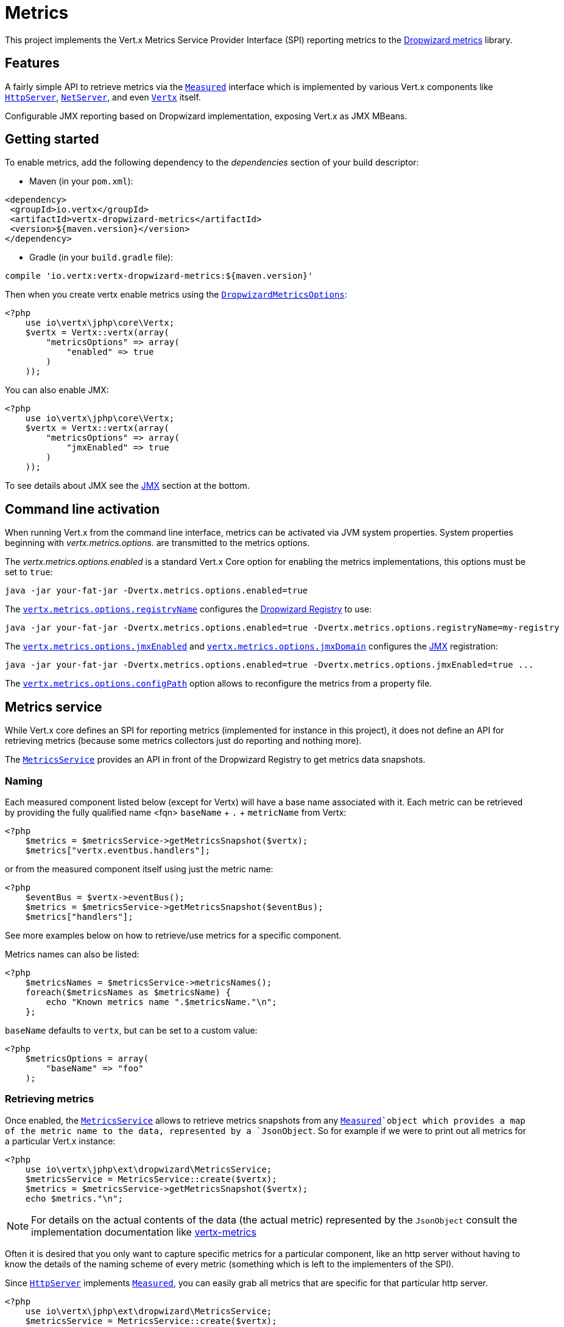 = Metrics

This project implements the Vert.x Metrics Service Provider Interface (SPI) reporting metrics to the
https://github.com/dropwizard/metrics[Dropwizard metrics] library.

== Features

A fairly simple API to retrieve metrics via the `link:https://vertx.okou.tk/phpdoc/vertx-jphp/classes/io.vertx.jphp.core.metrics.Measured.html[Measured]`
interface which is implemented by various Vert.x components like `link:https://vertx.okou.tk/phpdoc/vertx-jphp/classes/io.vertx.jphp.core.http.HttpServer.html[HttpServer]`,
`link:https://vertx.okou.tk/phpdoc/vertx-jphp/classes/io.vertx.jphp.core.net.NetServer.html[NetServer]`, and even `link:https://vertx.okou.tk/phpdoc/vertx-jphp/classes/io.vertx.jphp.core.Vertx.html[Vertx]` itself.

Configurable JMX reporting based on Dropwizard implementation, exposing Vert.x as JMX MBeans.

== Getting started

To enable metrics, add the following dependency to the _dependencies_ section of your build descriptor:

* Maven (in your `pom.xml`):

[source,xml,subs="+attributes"]
----
<dependency>
 <groupId>io.vertx</groupId>
 <artifactId>vertx-dropwizard-metrics</artifactId>
 <version>${maven.version}</version>
</dependency>
----

* Gradle (in your `build.gradle` file):

[source,groovy,subs="+attributes"]
----
compile 'io.vertx:vertx-dropwizard-metrics:${maven.version}'
----

Then when you create vertx enable metrics using the `link:../vertx-dropwizard-jphp/enums.adoc#DropwizardMetricsOptions[DropwizardMetricsOptions]`:

[source,php]
----
<?php
    use io\vertx\jphp\core\Vertx;
    $vertx = Vertx::vertx(array(
        "metricsOptions" => array(
            "enabled" => true
        )
    ));

----

You can also enable JMX:

[source,php]
----
<?php
    use io\vertx\jphp\core\Vertx;
    $vertx = Vertx::vertx(array(
        "metricsOptions" => array(
            "jmxEnabled" => true
        )
    ));

----

To see details about JMX see the <<jmx>> section at the bottom.

== Command line activation

When running Vert.x from the command line interface, metrics can be activated via JVM system properties. System
properties beginning with _vertx.metrics.options._ are transmitted to the metrics options.

The _vertx.metrics.options.enabled_ is a standard Vert.x Core option for enabling the metrics implementations, this
options must be set to `true`:

----
java -jar your-fat-jar -Dvertx.metrics.options.enabled=true
----

The `link:../vertx-dropwizard-jphp/enums.adoc#DropwizardMetricsOptions#method_setRegistryName[vertx.metrics.options.registryName]`
configures the <<dropwizard-registry,Dropwizard Registry>> to use:

----
java -jar your-fat-jar -Dvertx.metrics.options.enabled=true -Dvertx.metrics.options.registryName=my-registry
----

The `link:../vertx-dropwizard-jphp/enums.adoc#DropwizardMetricsOptions#method_setJmxEnabled[vertx.metrics.options.jmxEnabled]` and
`link:../vertx-dropwizard-jphp/enums.adoc#DropwizardMetricsOptions#method_setJmxDomain[vertx.metrics.options.jmxDomain]`
configures the <<jmx,JMX>> registration:

----
java -jar your-fat-jar -Dvertx.metrics.options.enabled=true -Dvertx.metrics.options.jmxEnabled=true ...
----

The `link:../vertx-dropwizard-jphp/enums.adoc#DropwizardMetricsOptions#method_setConfigPath[vertx.metrics.options.configPath]`
option allows to reconfigure the metrics from a property file.

== Metrics service

While Vert.x core defines an SPI for reporting metrics (implemented for instance in this project), it does not define
an API for retrieving metrics (because some metrics collectors just do reporting and nothing more).

The `link:https://vertx.okou.tk/phpdoc/vertx-dropwizard-jphp/classes/io.vertx.jphp.ext.dropwizard.MetricsService.html[MetricsService]` provides an API in front of the Dropwizard Registry to get
metrics data snapshots.

=== Naming

Each measured component listed below (except for Vertx) will have a base name associated with it. Each metric
can be retrieved by providing the fully qualified name <fqn> `baseName` + `.` + `metricName` from Vertx:

[source,php]
----
<?php
    $metrics = $metricsService->getMetricsSnapshot($vertx);
    $metrics["vertx.eventbus.handlers"];

----

or from the measured component itself using just the metric name:

[source,php]
----
<?php
    $eventBus = $vertx->eventBus();
    $metrics = $metricsService->getMetricsSnapshot($eventBus);
    $metrics["handlers"];

----

See more examples below on how to retrieve/use metrics for a specific component.

Metrics names can also be listed:

[source,php]
----
<?php
    $metricsNames = $metricsService->metricsNames();
    foreach($metricsNames as $metricsName) {
        echo "Known metrics name ".$metricsName."\n";
    };

----

`baseName` defaults to `vertx`, but can be set to a custom value:

[source,php]
----
<?php
    $metricsOptions = array(
        "baseName" => "foo"
    );

----

=== Retrieving metrics

Once enabled, the `link:https://vertx.okou.tk/phpdoc/vertx-dropwizard-jphp/classes/io.vertx.jphp.ext.dropwizard.MetricsService.html[MetricsService]` allows to retrieve metrics snapshots from any
`link:https://vertx.okou.tk/phpdoc/vertx-jphp/classes/io.vertx.jphp.core.metrics.Measured.html[Measured]`object which provides a map of the metric name to the data,
represented by a `JsonObject`. So for example if we were to print out all metrics
for a particular Vert.x instance:
[source,php]
----
<?php
    use io\vertx\jphp\ext\dropwizard\MetricsService;
    $metricsService = MetricsService::create($vertx);
    $metrics = $metricsService->getMetricsSnapshot($vertx);
    echo $metrics."\n";

----

NOTE: For details on the actual contents of the data (the actual metric) represented by the `JsonObject`
consult the implementation documentation like https://github.com/vert-x3/vertx-metrics[vertx-metrics]

Often it is desired that you only want to capture specific metrics for a particular component, like an http server
without having to know the details of the naming scheme of every metric (something which is left to the implementers of the SPI).

Since `link:https://vertx.okou.tk/phpdoc/vertx-jphp/classes/io.vertx.jphp.core.http.HttpServer.html[HttpServer]` implements `link:https://vertx.okou.tk/phpdoc/vertx-jphp/classes/io.vertx.jphp.core.metrics.Measured.html[Measured]`, you can easily grab all metrics
that are specific for that particular http server.

[source,php]
----
<?php
    use io\vertx\jphp\ext\dropwizard\MetricsService;
    $metricsService = MetricsService::create($vertx);
    $server = $vertx->createHttpServer();
    // set up server
    $metrics = $metricsService->getMetricsSnapshot($server);

----

Metrics can also be retrieved using a base name:

[source,php]
----
<?php
    use io\vertx\jphp\ext\dropwizard\MetricsService;
    $metricsService = MetricsService::create($vertx);
    $metrics = $metricsService->getMetricsSnapshot("vertx.eventbus.message");

----

== Data

Below is how each dropwizard metric is represented in JSON. Please refer to the
https://github.com/dropwizard/metrics[Dropwizard metrics] documentation for detailed information on each metric.

[[gauge]]
=== Gauge

[source,javascript]
----
{
 "type"  : "gauge",
 "value" : value // any json value
}
----

[[counter]]
=== Counter

[source,php]
----
{
 "type"  : "counter",
 "count" : 1 // number
}
----

[[histogram]]
=== Histogram

[source,javascript]
----
{
 "type"   : "histogram",
 "count"  : 1 // long
 "min"    : 1 // long
 "max"    : 1 // long
 "mean"   : 1.0 // double
 "stddev" : 1.0 // double
 "median" : 1.0 // double
 "75%"    : 1.0 // double
 "95%"    : 1.0 // double
 "98%"    : 1.0 // double
 "99%"    : 1.0 // double
 "99.9%"  : 1.0 // double
}
----

[[meter]]
=== Meter

[source,php]
----
{
 "type"              : "meter",
 "count"             : 1 // long
 "meanRate"          : 1.0 // double
 "oneMinuteRate"     : 1.0 // double
 "fiveMinuteRate"    : 1.0 // double
 "fifteenMinuteRate" : 1.0 // double
 "rate"              : "events/second" // string representing rate
}
----

[[throughput_meter]]
=== ThroughputMeter

Extends a <<meter>> to provide an instant throughput.

[source,php]
----
{
 "type"              : "meter",
 "count"             : 40 // long
 "meanRate"          : 2.0 // double
 "oneSecondRate"     : 3 // long - number of occurence for the last second
 "oneMinuteRate"     : 1.0 // double
 "fiveMinuteRate"    : 1.0 // double
 "fifteenMinuteRate" : 1.0 // double
 "rate"              : "events/second" // string representing rate
}
----

[[timer]]
=== Timer

A timer is basically a combination of Histogram + Meter.

[source,php]
----
{
 "type": "timer",

 // histogram data
 "count"  : 1 // long
 "min"    : 1 // long
 "max"    : 1 // long
 "mean"   : 1.0 // double
 "stddev" : 1.0 // double
 "median" : 1.0 // double
 "75%"    : 1.0 // double
 "95%"    : 1.0 // double
 "98%"    : 1.0 // double
 "99%"    : 1.0 // double
 "99.9%"  : 1.0 // double

 // meter data
 "meanRate"          : 1.0 // double
 "oneMinuteRate"     : 1.0 // double
 "fiveMinuteRate"    : 1.0 // double
 "fifteenMinuteRate" : 1.0 // double
 "rate"              : "events/second" // string representing rate
}
----

[[throughput_timer]]
=== Throughput Timer

Extends a <<timer>> to provide an instant throughput metric.

[source,php]
----
{
 "type": "timer",

 // histogram data
 "count"      : 1 // long
 "min"        : 1 // long
 "max"        : 1 // long
 "mean"       : 1.0 // double
 "stddev"     : 1.0 // double
 "median"     : 1.0 // double
 "75%"        : 1.0 // double
 "95%"        : 1.0 // double
 "98%"        : 1.0 // double
 "99%"        : 1.0 // double
 "99.9%"      : 1.0 // double

 // meter data
 "meanRate"          : 1.0 // double
 "oneSecondRate"     : 3 // long - number of occurence for the last second
 "oneMinuteRate"     : 1.0 // double
 "fiveMinuteRate"    : 1.0 // double
 "fifteenMinuteRate" : 1.0 // double
 "rate"              : "events/second" // string representing rate
}
----

== The metrics

The following metrics are currently provided.

=== Vert.x metrics

The following metrics are provided:

* `vertx.event-loop-size` - A <<gauge>> of the number of threads in the event loop pool
* `vertx.worker-pool-size` - A <<gauge>> of the number of threads in the worker pool
* `vertx.cluster-host` - A <<gauge>> of the cluster-host setting
* `vertx.cluster-port` - A <<gauge>> of the cluster-port setting
* `vertx.verticles` - A <<counter>> of the number of verticles currently deployed
* `vertx.verticles.<verticle-name>` - A <<counter>> of the number of deployment of a particular verticle

=== Event bus metrics

Base name: `vertx.eventbus`

* `handlers` - A <<counter>> of the number of event bus handlers
* `handlers.myaddress` - A <<timer>> representing the rate of which messages are being processed for the _myaddress_ handler
* `messages.bytes-read` - A <<meter>> of the number of bytes read when receiving remote messages
* `messages.bytes-written` - A <<meter>> of the number of bytes written when sending remote messages
* `messages.pending` - A <<counter>> of the number of messages received but not yet processed by an handler
* `messages.pending-local` - A <<counter>> of the number of messages locally received but not yet processed by an handler
* `messages.pending-remote` - A <<counter>> of the number of messages remotely received but not yet processed by an handler
* `messages.received` - A <<throughput_meter>> representing the rate of which messages are being received
* `messages.received-local` - A <<throughput_meter>> representing the rate of which local messages are being received
* `messages.received-remote` - A <<throughput_meter>> representing the rate of which remote messages are being received
* `messages.delivered` - A <<throughput_meter>> representing the rate of which messages are being delivered to an handler
* `messages.delivered-local` - A <<throughput_meter>> representing the rate of which local messages are being delivered to an handler
* `messages.delivered-remote` - A <<throughput_meter>> representing the rate of which remote messages are being delivered to an handler
* `messages.sent` - A <<throughput_metert>> representing the rate of which messages are being sent
* `messages.sent-local` - A <<throughput_meter>> representing the rate of which messages are being sent locally
* `messages.sent-remote` - A <<throughput_meter>> representing the rate of which messages are being sent remotely
* `messages.published` - A <<throughput_meter>> representing the rate of which messages are being published
* `messages.published-local` - A <<throughput_meter>> representing the rate of which messages are being published locally
* `messages.published-remote` - A <<throughput_meter>> representing the rate of which messages are being published remotely
* `messages.reply-failures` - A <<meter>> representing the rate of reply failures

The monitored event bus handlers is configurable via a match performed on the handler registration address.
Vert.x can have potentially a huge amount of registered event bus, therefore the only good default for this
setting is to monitor zero handlers.

The monitored handlers can be configured in the `link:../vertx-dropwizard-jphp/enums.adoc#DropwizardMetricsOptions[DropwizardMetricsOptions]` via
a specific address match or a regex match:

[source,php]
----
<?php
    use io\vertx\jphp\core\Vertx;
    $vertx = Vertx::vertx(array(
        "metricsOptions" => array(
            "enabled" => true,
            "monitoredEventBusHandlers" => [
                array(
                    "value" => "some-address"
                ),
                array(
                    "value" => "business-.*",
                    "type" => "REGEX"
                )
            ]
        )
    ));

----

WARNING: if you use regex match, a wrong regex can potentially match a lot of handlers.

[[http-server-metrics]]
=== Http server metrics

Base name: `vertx.http.servers.<host>:<port>`

Http server includes all the metrics of a <<net-server-metrics,Net Server>> plus the following:

* `requests` - A <<throughput_timer>> of a request and the rate of it's occurrence
* `<http-method>-requests` - A <<throughput_timer>> of a specific http method request and the rate of it's occurrence
** Examples: `get-requests`, `post-requests`
* `<http-method>-requests./<uri>` - A <<throughput_timer>> of a specific http method & URI request and the rate of it's occurrence
** Examples: `get-requests./some/uri`, `post-requests./some/uri?foo=bar`
* `responses-1xx` - A <<throughput_meter>> of the 1xx response code
* `responses-2xx` - A <<throughput_meter>> of the 2xx response code
* `responses-3xx` - A <<throughput_meter>> of the 3xx response code
* `responses-4xx` - A <<throughput_meter>> of the 4xx response code
* `responses-5xx` - A <<throughput_meter>> of the 5xx response code
* `open-websockets` - A <<counter>> of the number of open web socket connections
* `open-websockets.<remote-host>` - A <<counter>> of the number of open web socket connections for a particular remote host

Http URI metrics must be explicitely configured in the options either by exact match or regex match:

[source,php]
----
<?php
    use io\vertx\jphp\core\Vertx;
    $vertx = Vertx::vertx(array(
        "metricsOptions" => array(
            "enabled" => true,
            "monitoredHttpServerUris" => [
                array(
                    "value" => "/"
                ),
                array(
                    "value" => "/foo/.*",
                    "type" => "REGEX"
                )
            ]
        )
    ));

----

In case if the uri contains some path parameters like `/users/:userId` it might not make sense to have a separate entry in the registry for each user
id (like `get-requests./users/1`, `get-requests./users/2` and so on) but a summarized one. To achieve that you can set an alias to the match instance
in this case the alias will be used as a part of the registry name instead of uri like `<http-method>-requests.<alias>`

[source,php]
----
<?php
    use io\vertx\jphp\core\Vertx;
    $vertx = Vertx::vertx(array(
        "metricsOptions" => array(
            "enabled" => true,
            "monitoredHttpServerUris" => [
                array(
                    "value" => "/users/.*",
                    "alias" => "users",
                    "type" => "REGEX"
                )
            ]
        )
    ));

----

*For `bytes-read` and `bytes-written` the bytes represent the body of the request/response, so headers, etc are ignored.*

=== Http client metrics

Base name: `vertx.http.clients` (by default) or `vertx.http.clients.<id>` where `<id>` is a non empty string
configured by `link:../vertx-jphp/enums.adoc#HttpClientOptions#method_setMetricsName[setMetricsName]`.

Http client includes all the metrics of a <<http-server-metrics,Http Server>> plus the following:

* `connections.max-pool-size` - A <<gauge>> of the max connection pool size
* `connections.pool-ratio` - A ratio <<gauge>> of the open connections / max connection pool size
* `responses-1xx` - A <<meter>> of the 1xx response code
* `responses-2xx` - A <<meter>> of the 2xx response code
* `responses-3xx` - A <<meter>> of the 3xx response code
* `responses-4xx` - A <<meter>> of the 4xx response code
* `responses-5xx` - A <<meter>> of the 5xx response code

The http client manages a pool of connection for each remote endpoint with a queue of pending requests

Endpoint metrics are available too:

* `endpoint.<host:port>.queue-delay` - A <<timer>> of the wait time of a pending request in the queue
* `endpoint.<host:port>.queue-size` - A <<counter>> of the actual queue size
* `endpoint.<host:port>.open-netsockets` - A <<counter>> of the actual number of open sockets to the endpoint
* `endpoint.<host:port>.usage` - A <<timer>> of the delay between the request starts and the response ends
* `endpoint.<host:port>.in-use` - A <<counter>> of the actual number of request/response
* `endpoint.<host:port>.ttfb` - A <<timer>> of the wait time between the request ended and its response begins

where <host> is the endpoint host name possibly unresolved and <port> the TCP port.

The monitored endpoints are configurable via a match performed on the server `$host:$port`.
The default for this setting is to monitor no endpoints.

The monitored endpoints can be configured in the `link:../vertx-dropwizard-jphp/enums.adoc#DropwizardMetricsOptions[DropwizardMetricsOptions]` via
a specific hostname match or a regex match:

[source,php]
----
<?php
    use io\vertx\jphp\core\Vertx;
    $vertx = Vertx::vertx(array(
        "metricsOptions" => array(
            "enabled" => true,
            "monitoredHttpClientEndpoints" => [
                array(
                    "value" => "some-host:80"
                ),
                array(
                    "value" => "another-host:.*",
                    "type" => "REGEX"
                )
            ]
        )
    ));

----

[[net-server-metrics]]
=== Net server metrics

Base name: `vertx.net.servers.<host>:<port>`

* `open-netsockets` - A <<counter>> of the number of open net socket connections
* `open-netsockets.<remote-host>` - A <<counter>> of the number of open net socket connections for a particular remote host
* `connections` - A <<timer>> of a connection and the rate of it's occurrence
* `exceptions` - A <<counter>> of the number of exceptions
* `bytes-read` - A <<histogram>> of the number of bytes read.
* `bytes-written` - A <<histogram>> of the number of bytes written.

=== Net client metrics

Base name: `vertx.net.clients` (by default) or `vertx.net.clients.<id>` where `<id>` is a non empty string
configured by `link:../vertx-jphp/enums.adoc#NetClientOptions#method_setMetricsName[setMetricsName]`.

Net client includes all the metrics of a <<net-server-metrics,Net Server>>

=== Datagram socket metrics

Base name: `vertx.datagram`

* `sockets` - A <<counter>> of the number of datagram sockets
* `exceptions` - A <<counter>> of the number of exceptions
* `bytes-written` - A <<histogram>> of the number of bytes written.
* `<host>:<port>.bytes-read` - A <<histogram>> of the number of bytes read.
** This metric will only be available if the datagram socket is listening

=== Pool metrics

Base name: `vertx.pools.<type>.<name>` where `type` is the type of the pool (e.g _worker_, _datasource_) and
`name` is the name of the pool (e.g `vert.x-worker-thread`).

Pools of type _worker_ are blocking worker pools. Vert.x exposes its worker as _vert.x-worker-thread_ and
_vert.x-internal-blocking_. Named worker executor created with `link:https://vertx.okou.tk/phpdoc/vertx-jphp/classes/io.vertx.jphp.core.WorkerExecutor.html[WorkerExecutor]` are exposed.

Datasource created with Vert.x JDBC clients are exposed as _datasource_.

* `queue-delay` - A <<timer>> measuring the duration of the delay to obtain the resource, i.e the wait time in the queue
* `queue-size` - A <<counter>> of the actual number of waiters in the queue
* `usage` - A <<timer>> measuring the duration of the usage of the resource
* `in-use` - A <<count>> of the actual number of resources used
* `pool-ratio` - A ratio <<gauge>> of the in use resource / pool size
* `max-pool-size` - A <<gauge>> of the max pool size

The `pool-ratio` and the `max_pool_size` won't be present when the measured pool's max pool size could not
be determined.

[[jmx]]
== JMX

JMX is disabled by default.

If you want JMX, then you need to enabled that:

[source,php]
----
<?php
    use io\vertx\jphp\core\Vertx;
    $vertx = Vertx::vertx(array(
        "metricsOptions" => array(
            "jmxEnabled" => true
        )
    ));

----

If running Vert.x from the command line you can enable metrics and JMX by uncommented the JMX_OPTS line in the
`vertx` or `vertx.bat` script:

----
JMX_OPTS="-Dcom.sun.management.jmxremote -Dvertx.metrics.options.jmxEnabled=true"
----

You can configure the domain under which the MBeans will be created:

[source,php]
----
<?php
    use io\vertx\jphp\core\Vertx;
    $vertx = Vertx::vertx(array(
        "metricsOptions" => array(
            "jmxEnabled" => true,
            "jmxDomain" => "mydomain"
        )
    ));

----

In the command line, just append the following system properties to your application (works for the `vertx` cli and
fat jars):

[source]
----
-Dvertx.metrics.options.jmxEnabled=true -Dvertx.metrics.options.jmxDomain=vertx
----

== Enabling remote JMX

If you want the metrics to be exposed remotely over JMX, then you need to set, at minimum the following system property:

`com.sun.management.jmxremote`

If running from the command line this can be done by editing the `vertx` or `vertx.bat` and uncommenting the
`JMX_OPTS` line.

Please see the http://docs.oracle.com/javase/8/docs/technotes/guides/management/agent.html[Oracle JMX documentation] for more information on configuring JMX

*If running Vert.x on a public server please be careful about exposing remote JMX access*

[[dropwizard-registry]]
== Accessing Dropwizard Registry

When configuring the metrics service, an optional registry name can be specified for registering the underlying
https://dropwizard.github.io/metrics/3.1.0/getting-started/#the-registry[Dropwizard Registry] in the
the https://dropwizard.github.io/metrics/3.1.0/apidocs/com/codahale/metrics/SharedMetricRegistries.html[Dropwizard Shared Registry]
so you can retrieve this registry and use according to your needs.

[source,php]
----
<?php
    use io\vertx\jphp\core\Vertx;
    $options = array(
        "metricsOptions" => array(
            "enabled" => true,
            "registryName" => "my-registry"
        )
    );
    $vertx = Vertx::vertx($options);
    // Get the registry
    $registry = Java::type("com.codahale.metrics.SharedMetricRegistries")->getOrCreate("my-registry");
    // Do whatever you need with the registry
}
----

== Using Jolokia and Hawtio

https://jolokia.org/[Jolokia] is a JMX-HTTP bridge giving an alternative to JSR-160 connectors. It is an agent based
approach with support for many platforms. In addition to basic JMX operations it enhances JMX remoting with features
like bulk requests.

http://hawt.io/[Hawtio] is a modular web console consuming the data exposed by Jolokia. It lets you create dashboards
and retrieve data from JMX such as memory, cpu, or any vert.x metrics.

This section explains how to configure your vert.x application to retrieve the metrics in Hawtio.

First, you need to configure your vert.x instance with the following options:

[source,php]
----
<?php
    use io\vertx\jphp\core\Vertx;
    $vertx = Vertx::vertx(array(
        "metricsOptions" => array(
            "enabled" => true,
            "jmxEnabled" => true,
            "jmxDomain" => "vertx-metrics"
        )
    ));

----

You can change the domain to whatever you want. The same configuration can be used for clustered Vert.x instances.
This configuration instructs vertx-dropwizard-metrics to expose the metrics in the local MBean server, so
Jolokia can retrieve them.

Then you need, to _plug_ jolokia to expose the data. There are several ways to _plug_ jolokia. See
https://jolokia.org/reference/html/architecture.html[for further details]. Here, we explain how to use the
Jolokia agent with the default configuration. Refer to the https://jolokia.org/reference/html/[the jolokia
documentation] to configure it.

The agent can either be attached when you start the application or attached on a running JVM (you would need
special permission to access the process). In the first case, launch you application using:

[source]
----
java -javaagent:/.../agents/jolokia-jvm.jar=port=7777,host=localhost -jar ...
----

The `-javaagent` specifies the path to the jolokia agent jar file. You can configure the port and host from the
command line. Here it registers the REST endpoint on `http://localhost:7777`.

You can also attach the agent on a running JVM with:

[source]
----
java -jar jolokia-jvm.jar start PID
----

Replace `PID` with the process id of the JVM.

Once Jolokia is configured and launched, you can consume the data from Hawtio.

On Hawtio, enter the connection details as follows:

image::../../images/hawtio-connect.png[]

Then, you can go to the _JMX_ tab and you should find a _directory_ with the name you entered as JMX domain
in the Vert.x configuration:

image::../../images/hawtio-jmx.png[]

From this, you can configure your dashboard and retrieve any metric exposed by vert.x.

== Using Jolokia and JMX4Perl to expose metrics to Nagios

http://search.cpan.org/~roland/jmx4perl/scripts/check_jmx4perl[Check_jmx4perl] is a Nagios plugin using jmx4perl for
accessing JMX data remotely. It lets you expose the Vert.x metrics to Nagios.

First you need to start your application with the Jolokia JVM agent attached to it. There are several ways to
attach jolokia. See https://jolokia.org/reference/html/architecture.html[for further details]. Here, we explain how
to use the Jolokia agent with the default configuration. Refer to the https://jolokia.org/reference/html/[the jolokia
documentation] to configure it.

The agent can either be attached when you start the application or attached on a running JVM (you would need
special permission to access the process). In the first case, launch you application using:

[source]
----
java -javaagent:/.../agents/jolokia-jvm.jar=port=7777,host=localhost -jar ...
----

The `-javaagent` specifies the path to the jolokia agent jar file. You can configure the port and host from the
command line. Here it registers the REST endpoint on `http://localhost:7777`.

You can also attach the agent on a running JVM with:

[source]
----
java -jar jolokia-jvm.jar start PID
----

Replace `PID` with the process id of the JVM.

Once Jolokia is started, you can configure your Nagios check such as:

[source]
----
check_jmx4perl --url http://10.0.2.2:8778/jolokia --name eventloops --mbean vertx:name=vertx.event-loop-size
--attribute Value --warning 4
----

Check http://search.cpan.org/~roland/jmx4perl/scripts/check_jmx4perl[check_jmx4perl documentation] to get more
details about check configuration.

== Metrics commands via Telnet or SSH in Vert.x Shell service

To find out the available metrics commands you can use the _help_ builtin command:

* Available commands
.. metrics-ls: List the known metrics for the current Vert.x instance
.. metrics-info: Show metrics info for the current Vert.x instance in JSON format
.. metrics-histogram: Show histogram metrics table for the current Vert.x instance in real time